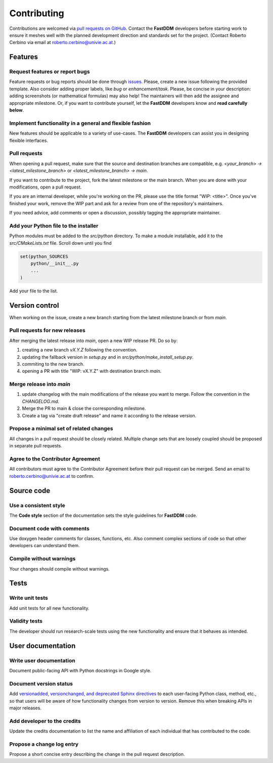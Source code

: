 Contributing
============

Contributions are welcomed via `pull requests on GitHub
<https://github.com/somexlab/fastddm/pulls>`__. Contact the **FastDDM** developers before
starting work to ensure it meshes well with the planned development direction and standards set for
the project. (Contact Roberto Cerbino via email at roberto.cerbino@univie.ac.at.)

Features
--------

Request features or report bugs
"""""""""""""""""""""""""""""""

Feature requests or bug reports should be done through
`issues <https://github.com/somexlab/fastddm/issues>`__.
Please, create a new issue following the provided template.
Also consider adding proper labels, like `bug` or `enhancement`/`task`.
Please, be concise in your description: adding screenshots (or mathematical formulas) may also help!
The maintainers will then add the assignee and appropriate milestone.
Or, if you want to contribute yourself, let the **FastDDM** developers know
and **read carefully below**.

Implement functionality in a general and flexible fashion
"""""""""""""""""""""""""""""""""""""""""""""""""""""""""

New features should be applicable to a variety of use-cases. The **FastDDM** developers can
assist you in designing flexible interfaces.

Pull requests
"""""""""""""

When opening a pull request, make sure that the source and destination branches are compatible,
e.g. `<your_branch> -> <latest_milestone_branch>` or `<latest_milestone_branch> -> main`.

If you want to contribute to the project, fork the latest milestone or the main branch.
When you are done with your modifications, open a pull request.

If you are an internal developer, while you're working on the PR,
please use the title format "WIP: \<title>". Once you've finished your work,
remove the WIP part and ask for a review from one of the repository's maintainers.

If you need advice, add comments or open a discussion, possibly tagging the appropriate maintainer.

Add your Python file to the installer
"""""""""""""""""""""""""""""""""""""

Python modules must be added to the `src/python` directory. To make a module installable,
add it to the `src/CMakeLists.txt` file.
Scroll down until you find

.. code:: cmake
    
    set(python_SOURCES
        python/__init__.py
        ...
    )

Add your file to the list.

Version control
---------------

When working on the issue, create a new branch starting from the latest
milestone branch or from `main`.

Pull requests for new releases
""""""""""""""""""""""""""""""

After merging the latest release into `main`, open a new WIP release PR. Do so by:

#. creating a new branch `vX.Y.Z` following the convention.
#. updating the fallback version in `setup.py` and in `src/python/make_install_setup.py`.
#. commiting to the new branch.
#. opening a PR with title "WIP: vX.Y.Z" with destination branch `main`.

Merge release into `main`
"""""""""""""""""""""""""

#. update changelog with the main modifications of the release you want to merge.
   Follow the convention in the `CHANGELOG.md`.
#. Merge the PR to main & close the corresponding milestone.
#. Create a tag via "create draft release" and name it according to the release version.

Propose a minimal set of related changes
""""""""""""""""""""""""""""""""""""""""

All changes in a pull request should be closely related. Multiple change sets that are loosely
coupled should be proposed in separate pull requests.

Agree to the Contributor Agreement
""""""""""""""""""""""""""""""""""

All contributors must agree to the Contributor Agreement before their pull request can be merged.
Send an email to roberto.cerbino@univie.ac.at to confirm.

Source code
-----------

Use a consistent style
""""""""""""""""""""""

The **Code style** section of the documentation sets the style guidelines for **FastDDM** code.

Document code with comments
"""""""""""""""""""""""""""

Use doxygen header comments for classes, functions, etc. Also comment complex sections of code so
that other developers can understand them.

Compile without warnings
""""""""""""""""""""""""

Your changes should compile without warnings.

Tests
-----

Write unit tests
""""""""""""""""

Add unit tests for all new functionality.

Validity tests
""""""""""""""

The developer should run research-scale tests using the new functionality and ensure that it
behaves as intended.

User documentation
------------------

Write user documentation
""""""""""""""""""""""""

Document public-facing API with Python docstrings in Google style.

Document version status
"""""""""""""""""""""""

Add `versionadded, versionchanged, and deprecated Sphinx directives
<https://www.sphinx-doc.org/en/master/usage/restructuredtext/directives.html#directive-versionadded>`__
to each user-facing Python class, method, etc., so that users will be aware of how functionality
changes from version to version. Remove this when breaking APIs in major releases.

Add developer to the credits
""""""""""""""""""""""""""""

Update the credits documentation to list the name and affiliation of each individual that has
contributed to the code.

Propose a change log entry
""""""""""""""""""""""""""

Propose a short concise entry describing the change in the pull request description.
